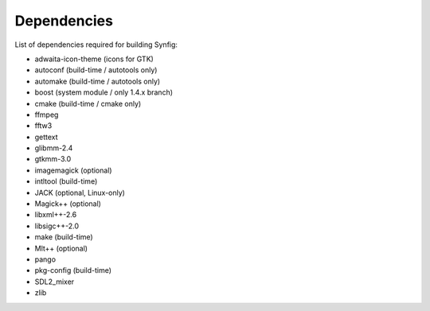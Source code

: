 .. _dependencies:

Dependencies
===============

List of dependencies required for building Synfig:

* adwaita-icon-theme (icons for GTK)
* autoconf (build-time / autotools only)
* automake (build-time / autotools only)
* boost (system module / only 1.4.x branch)
* cmake (build-time / cmake only)
* ffmpeg
* fftw3
* gettext
* glibmm-2.4
* gtkmm-3.0
* imagemagick (optional)
* intltool (build-time)
* JACK (optional, Linux-only)
* Magick++ (optional)
* libxml++-2.6
* libsigc++-2.0
* make (build-time)
* Mlt++ (optional)
* pango
* pkg-config (build-time)
* SDL2_mixer
* zlib
